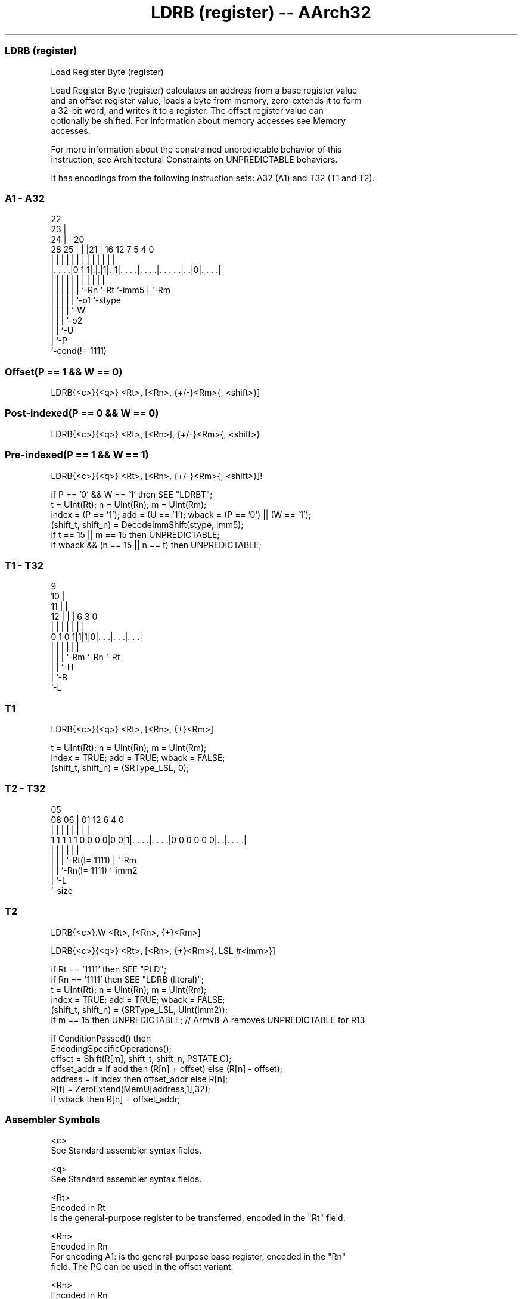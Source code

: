 .nh
.TH "LDRB (register) -- AArch32" "7" " "  "instruction" "general"
.SS LDRB (register)
 Load Register Byte (register)

 Load Register Byte (register) calculates an address from a base register value
 and an offset register value, loads a byte from memory, zero-extends it to form
 a 32-bit word, and writes it to a register. The offset register value can
 optionally be shifted.  For information about memory accesses see Memory
 accesses.

 For more information about the constrained unpredictable behavior of this
 instruction, see Architectural Constraints on UNPREDICTABLE behaviors.


It has encodings from the following instruction sets:  A32 (A1) and  T32 (T1 and T2).

.SS A1 - A32
 
                     22                                            
                   23 |                                            
                 24 | |  20                                        
         28    25 | | |21 |      16      12         7   5 4       0
          |     | | | | | |       |       |         |   | |       |
  |. . . .|0 1 1|.|.|1|.|1|. . . .|. . . .|. . . . .|. .|0|. . . .|
  |             | | | | | |       |       |         |     |
  |             | | | | | `-Rn    `-Rt    `-imm5    |     `-Rm
  |             | | | | `-o1                        `-stype
  |             | | | `-W
  |             | | `-o2
  |             | `-U
  |             `-P
  `-cond(!= 1111)
  
  
 
.SS Offset(P == 1 && W == 0)
 
 LDRB{<c>}{<q>} <Rt>, [<Rn>, {+/-}<Rm>{, <shift>}]
.SS Post-indexed(P == 0 && W == 0)
 
 LDRB{<c>}{<q>} <Rt>, [<Rn>], {+/-}<Rm>{, <shift>}
.SS Pre-indexed(P == 1 && W == 1)
 
 LDRB{<c>}{<q>} <Rt>, [<Rn>, {+/-}<Rm>{, <shift>}]!
 
 if P == '0' && W == '1' then SEE "LDRBT";
 t = UInt(Rt);  n = UInt(Rn);  m = UInt(Rm);
 index = (P == '1');  add = (U == '1');  wback = (P == '0') || (W == '1');
 (shift_t, shift_n) = DecodeImmShift(stype, imm5);
 if t == 15 || m == 15 then UNPREDICTABLE;
 if wback && (n == 15 || n == t) then UNPREDICTABLE;
.SS T1 - T32
 
                9                                                  
             10 |                                                  
           11 | |                                                  
         12 | | |     6     3     0                                
          | | | |     |     |     |                                
   0 1 0 1|1|1|0|. . .|. . .|. . .|                                
          | | | |     |     |
          | | | `-Rm  `-Rn  `-Rt
          | | `-H
          | `-B
          `-L
  
  
 
.SS T1
 
 LDRB{<c>}{<q>} <Rt>, [<Rn>, {+}<Rm>]
 
 t = UInt(Rt);  n = UInt(Rn);  m = UInt(Rm);
 index = TRUE;  add = TRUE;  wback = FALSE;
 (shift_t, shift_n) = (SRType_LSL, 0);
.SS T2 - T32
 
                                                                   
                                                                   
                         05                                        
                   08  06 |      01      12           6   4       0
                    |   | |       |       |           |   |       |
   1 1 1 1 1 0 0 0 0|0 0|1|. . . .|. . . .|0 0 0 0 0 0|. .|. . . .|
                    |   | |       |                   |   |
                    |   | |       `-Rt(!= 1111)       |   `-Rm
                    |   | `-Rn(!= 1111)               `-imm2
                    |   `-L
                    `-size
  
  
 
.SS T2
 
 LDRB{<c>}.W <Rt>, [<Rn>, {+}<Rm>]
 
 LDRB{<c>}{<q>} <Rt>, [<Rn>, {+}<Rm>{, LSL #<imm>}]
 
 if Rt == '1111' then SEE "PLD";
 if Rn == '1111' then SEE "LDRB (literal)";
 t = UInt(Rt);  n = UInt(Rn);  m = UInt(Rm);
 index = TRUE;  add = TRUE;  wback = FALSE;
 (shift_t, shift_n) = (SRType_LSL, UInt(imm2));
 if m == 15 then UNPREDICTABLE; // Armv8-A removes UNPREDICTABLE for R13
 
 if ConditionPassed() then
     EncodingSpecificOperations();
     offset = Shift(R[m], shift_t, shift_n, PSTATE.C);
     offset_addr = if add then (R[n] + offset) else (R[n] - offset);
     address = if index then offset_addr else R[n];
     R[t] = ZeroExtend(MemU[address,1],32);
     if wback then R[n] = offset_addr;
 

.SS Assembler Symbols

 <c>
  See Standard assembler syntax fields.

 <q>
  See Standard assembler syntax fields.

 <Rt>
  Encoded in Rt
  Is the general-purpose register to be transferred, encoded in the "Rt" field.

 <Rn>
  Encoded in Rn
  For encoding A1: is the general-purpose base register, encoded in the "Rn"
  field. The PC can be used in the offset variant.

 <Rn>
  Encoded in Rn
  For encoding T1 and T2: is the general-purpose base register, encoded in the
  "Rn" field.

 +/-
  Encoded in U
  Specifies the index register is added to or subtracted from the base register,
  defaulting to + if omitted and

  U +/- 
  0 -   
  1 +   

 +
  Specifies the index register is added to the base register.

 <Rm>
  Encoded in Rm
  Is the general-purpose index register, encoded in the "Rm" field.

 <shift>
  The shift to apply to the value read from <Rm>. If absent, no shift is
  applied. Otherwise, see Shifts applied to a register.

 <imm>
  If present, the size of the left shift to apply to the value from <Rm>, in the
  range 1-3. <imm> is encoded in imm2. If absent, no shift is specified and imm2
  is encoded as 0b00.



.SS Operation

 if ConditionPassed() then
     EncodingSpecificOperations();
     offset = Shift(R[m], shift_t, shift_n, PSTATE.C);
     offset_addr = if add then (R[n] + offset) else (R[n] - offset);
     address = if index then offset_addr else R[n];
     R[t] = ZeroExtend(MemU[address,1],32);
     if wback then R[n] = offset_addr;


.SS Operational Notes

 
 If CPSR.DIT is 1, the timing of this instruction is insensitive to the value of the data being loaded or stored.
